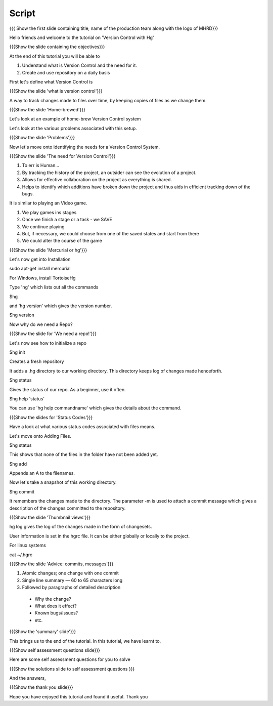 --------
Script
--------

.. L1

{{{ Show the first slide containing title, name of the production team along with the logo of MHRD}}}

.. R1

Hello friends and welcome to the tutorial on 'Version Control with Hg' 

.. L2

{{{Show the slide containing the objectives}}}

.. R2

At the end of this tutorial you will be able to

1. Understand what is Version Control and the need for it.

#. Create and use repository on a daily basis

.. R3

First let's define what Version Control is

.. L3

{{{Show the slide 'what is version control'}}}

.. R4

A way to track changes made to files over time, by keeping copies of files as we change them.

.. L4

{{{Show the slide 'Home-brewed'}}}

.. R5

Let's look at an example of home-brew Version Control system

Let's look at the various problems associated with this setup.

.. L5

{{{Show the slide 'Problems'}}}

.. R6

Now let's move onto identifying the needs for a Version Control System.

.. L6

{{{Show the slide 'The need for Version Control'}}}

.. R7

1. To err is Human...

#. By tracking the history of the project, an outsider can see the evolution of a project.

#. Allows for effective collaboration on the project as everything is shared.

#. Helps to identify which additions have broken down the project and thus aids in efficient tracking down of the bugs.

.. R8

It is similar to playing an Video game.

1. We play games ins stages

#. Once we finish a stage or a task - we SAVE

#. We continue playing

#. But, if necessary, we could choose from one of the saved states and start from there

#. We could alter the course of the game

.. L7

{{{Show the slide 'Mercurial or hg'}}}

.. R9

Let's now get into Installation

.. L8

sudo apt-get install mercurial

.. R10

For Windows, install TortoiseHg

Type 'hg' which lists out all the commands 

.. L9

$hg

.. R11

and 'hg version' which gives the version number.

.. L10

$hg version

.. R12

Now why do we need a Repo?

.. L11

{{{Show the slide for 'We need a repo!'}}}

.. R13

Let's now see how to initialize a repo

.. L12

$hg init

.. R14

Creates a fresh repository

It adds a .hg directory to our working directory. This directory keeps log of changes made henceforth.


.. L13

$hg status

.. R15

Gives the status of our repo. As a beginner, use it often.

.. L14

$hg help 'status'

.. R16

You can use 'hg help commandname' which gives the details about the command.

.. L15

{{{Show the slides for 'Status Codes'}}}

.. R17

Have a look at what various status codes associated with files means.

Let's move onto Adding Files.

.. L16

$hg status

.. R18

This shows that none of the files in the folder have not been added yet.

.. L17

$hg add

.. R19

Appends an A to the filenames.

Now let's take a snapshot of this working directory.

.. L18

$hg commit

.. R20

It remembers the changes made to the directory. The parameter -m is used to attach a commit message which gives a description of the changes committed to the repository.

.. L19

{{{Show the slide 'Thumbnail views'}}}

.. R21

hg log gives the log of the changes made in the form of changesets.

.. R22

User information is set in the hgrc file. It can be either globally or locally to the project.

.. L20

For linux systems

cat ~/.hgrc 

.. L21

{{{Show the slide 'Advice: commits, messages'}}} 

.. R23

1. Atomic changes; one change with one commit

#. Single line summary — 60 to 65 characters long

#. Followed by paragraphs of detailed description
 -  Why the change?
 - What does it effect?
 - Known bugs/issues?
 - etc.

.. L22

{{{Show the 'summary' slide'}}}

.. R23

This brings us to the end of the tutorial. In this tutorial, we have
learnt to,

.. L24

{{{Show self assessment questions slide}}}

.. R24

Here are some self assessment questions for you to solve

.. L25

{{{Show the solutions slide to self assessment questions }}}

.. R25

And the answers,


.. L26

{{{Show the thank you slide}}}

.. R26

Hope you have enjoyed this tutorial and found it useful.
Thank you

